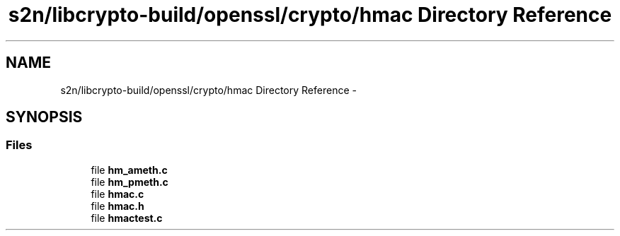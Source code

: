 .TH "s2n/libcrypto-build/openssl/crypto/hmac Directory Reference" 3 "Thu Jun 30 2016" "s2n-openssl-doxygen" \" -*- nroff -*-
.ad l
.nh
.SH NAME
s2n/libcrypto-build/openssl/crypto/hmac Directory Reference \- 
.SH SYNOPSIS
.br
.PP
.SS "Files"

.in +1c
.ti -1c
.RI "file \fBhm_ameth\&.c\fP"
.br
.ti -1c
.RI "file \fBhm_pmeth\&.c\fP"
.br
.ti -1c
.RI "file \fBhmac\&.c\fP"
.br
.ti -1c
.RI "file \fBhmac\&.h\fP"
.br
.ti -1c
.RI "file \fBhmactest\&.c\fP"
.br
.in -1c
